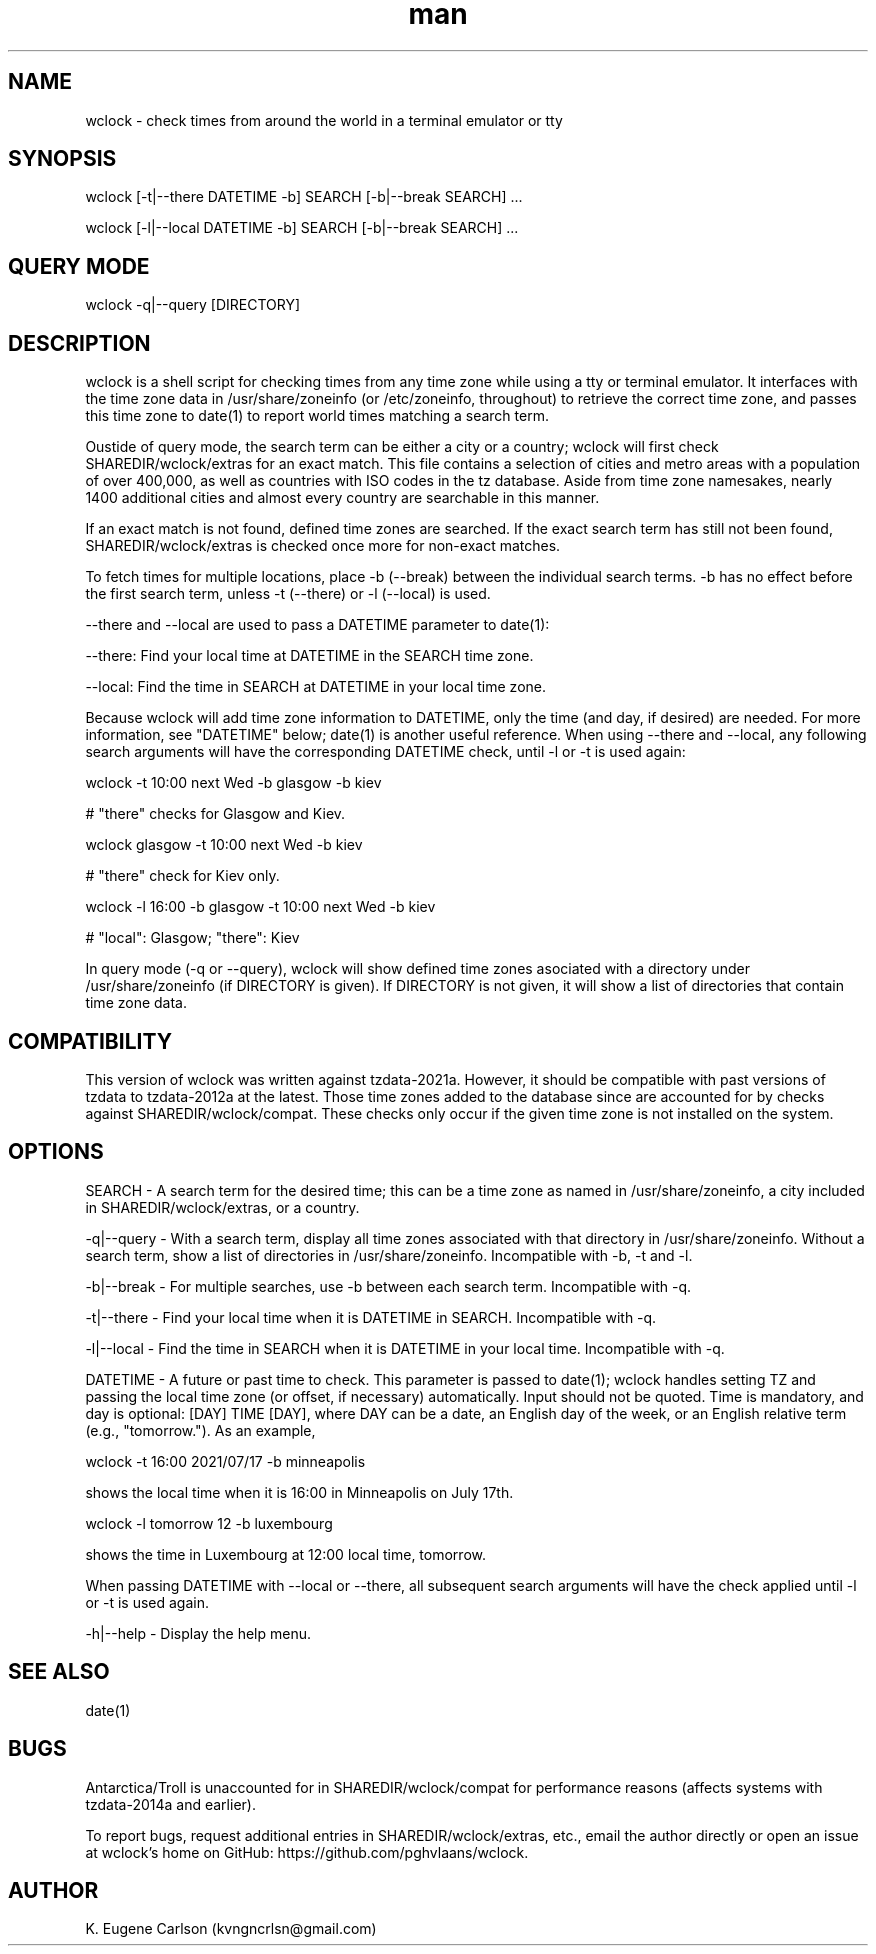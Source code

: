 .\" Manpage for wclock
.\" Contact (kvngncrlsn@gmail.com) to correct errors or typos.
.TH man 1 "25 July 2021" "0.1.1" "wclock man page"
.SH NAME
wclock \- check times from around the world in a terminal emulator or tty 
.SH SYNOPSIS
wclock [-t|--there DATETIME -b] SEARCH [-b|--break SEARCH] ...

wclock [-l|--local DATETIME -b] SEARCH [-b|--break SEARCH] ...
.SH QUERY MODE
wclock -q|--query [DIRECTORY]
.SH DESCRIPTION
wclock is a shell script for checking times from any time zone while using a tty or terminal emulator. It interfaces with the time zone data in /usr/share/zoneinfo (or /etc/zoneinfo, throughout) to retrieve the correct time zone, and passes this time zone to date(1) to report world times matching a search term. 

Oustide of query mode, the search term can be either a city or a country; wclock will first check SHAREDIR/wclock/extras for an exact match. This file contains a selection of cities and metro areas with a population of over 400,000, as well as countries with ISO codes in the tz database. Aside from time zone namesakes, nearly 1400 additional cities and almost every country are searchable in this manner.

If an exact match is not found, defined time zones are searched. If the exact search term has still not been found, SHAREDIR/wclock/extras is checked once more for non-exact matches.

To fetch times for multiple locations, place -b (--break) between the individual search terms. -b has no effect before the first search term, unless -t (--there) or -l (--local) is used.

--there and --local are used to pass a DATETIME parameter to date(1):

\t --there: Find your local time at DATETIME in the SEARCH time zone.

\t --local: Find the time in SEARCH at DATETIME in your local time zone.

Because wclock will add time zone information to DATETIME, only the time (and day, if desired) are needed. For more information, see "DATETIME" below; date(1) is another useful reference. When using --there and --local, any following search arguments will have the corresponding DATETIME check, until -l or -t is used again:

\t wclock -t 10:00 next Wed -b glasgow -b kiev

# "there" checks for Glasgow and Kiev.

\t wclock glasgow -t 10:00 next Wed -b kiev

# "there" check for Kiev only.

\t wclock -l 16:00 -b glasgow -t 10:00 next Wed -b kiev

# "local": Glasgow; "there": Kiev

In query mode (-q or --query), wclock will show defined time zones asociated with a directory under /usr/share/zoneinfo (if DIRECTORY is given). If DIRECTORY is not given, it will show a list of directories that contain time zone data. 
.SH COMPATIBILITY
This version of wclock was written against tzdata-2021a. However, it should be compatible with past versions of tzdata to tzdata-2012a at the latest. Those time zones added to the database since are accounted for by checks against SHAREDIR/wclock/compat. These checks only occur if the given time zone is not installed on the system.
.SH OPTIONS
SEARCH - A search term for the desired time; this can be a time zone as named in /usr/share/zoneinfo, a city included in SHAREDIR/wclock/extras, or a country.

-q|--query - With a search term, display all time zones associated with that directory in /usr/share/zoneinfo. Without a search term, show a list of directories in /usr/share/zoneinfo. Incompatible with -b, -t and -l.

-b|--break - For multiple searches, use -b between each search term. Incompatible with -q.

-t|--there - Find your local time when it is DATETIME in SEARCH. Incompatible with -q.

-l|--local - Find the time in SEARCH when it is DATETIME in your local time. Incompatible with -q.

DATETIME - A future or past time to check. This parameter is passed to date(1); wclock handles setting TZ and passing the local time zone (or offset, if necessary) automatically. Input should not be quoted. Time is mandatory, and day is optional: [DAY] TIME [DAY], where DAY can be a date, an English day of the week, or an English relative term (e.g., "tomorrow."). As an example,

\t wclock -t 16:00 2021/07/17 -b minneapolis

shows the local time when it is 16:00 in Minneapolis on July 17th.

\t wclock -l tomorrow 12 -b luxembourg

shows the time in Luxembourg at 12:00 local time, tomorrow.

When passing DATETIME with --local or --there, all subsequent search arguments will have the check applied until -l or -t is used again.

-h|--help - Display the help menu.
.SH SEE ALSO
date(1)
.SH BUGS
Antarctica/Troll is unaccounted for in SHAREDIR/wclock/compat for performance reasons (affects systems with tzdata-2014a and earlier).

To report bugs, request additional entries in SHAREDIR/wclock/extras, etc., email the author directly or open an issue at wclock's home on GitHub: https://github.com/pghvlaans/wclock.
.SH AUTHOR
K. Eugene Carlson (kvngncrlsn@gmail.com)

